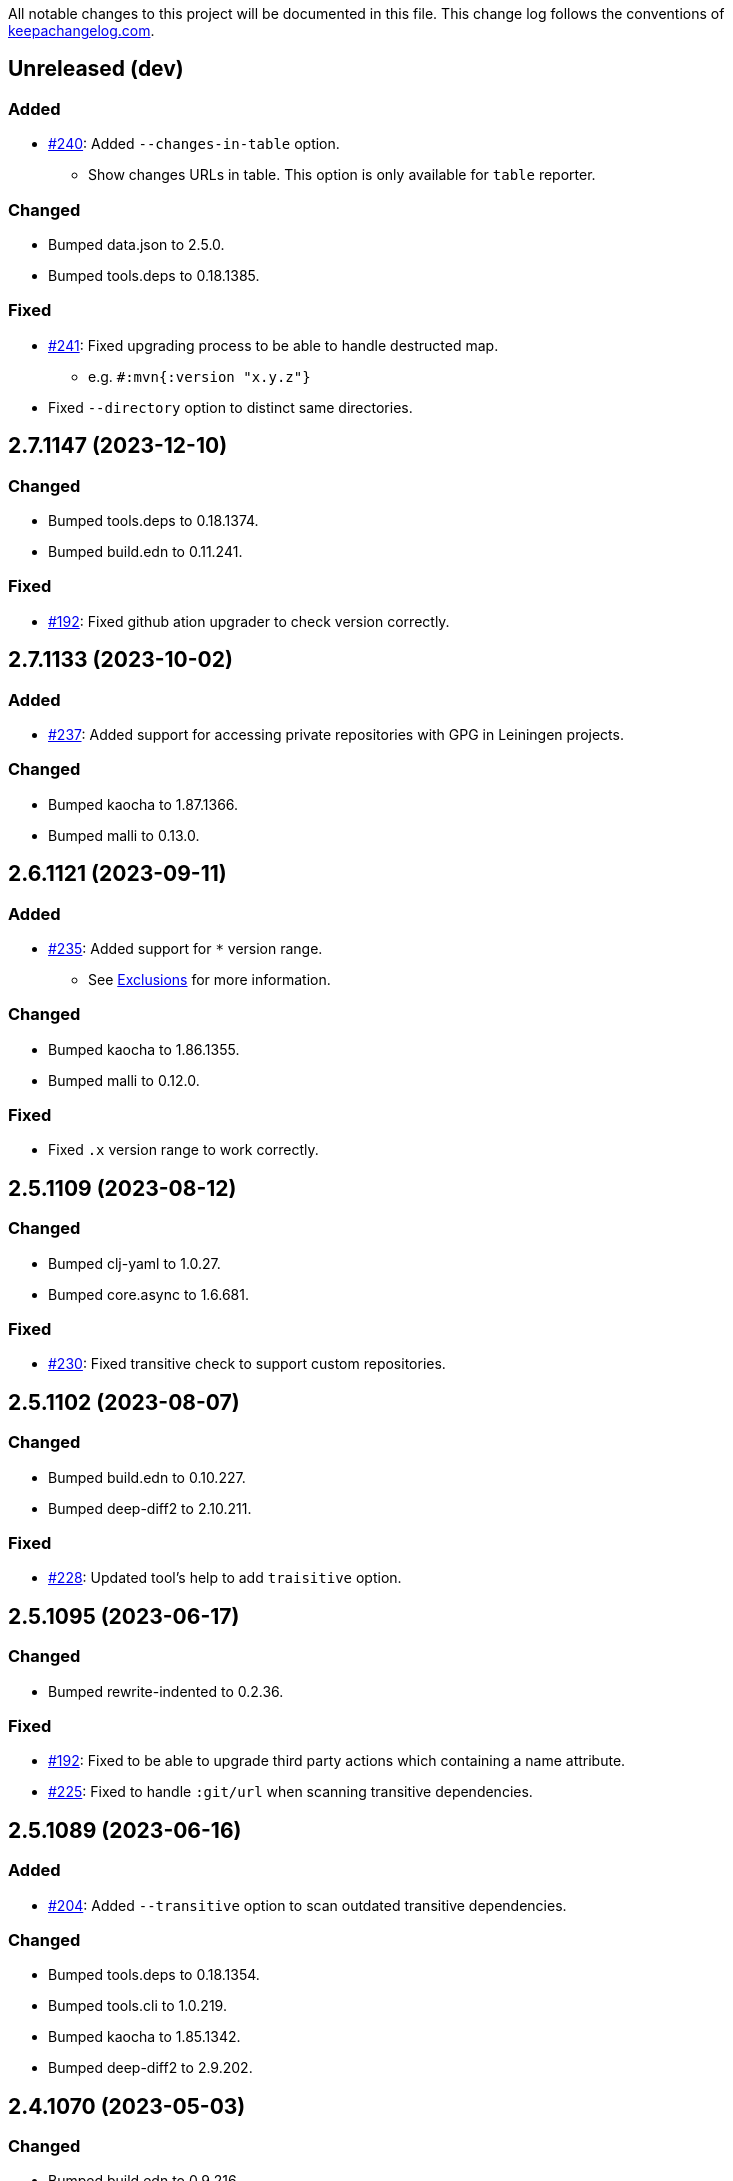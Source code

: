 All notable changes to this project will be documented in this file. This change log follows the conventions of http://keepachangelog.com/[keepachangelog.com].

== Unreleased (dev)
// {{{
=== Added
* https://github.com/liquidz/antq/issues/240[#240]: Added `--changes-in-table` option.
** Show changes URLs in table. This option is only available for `table` reporter.

=== Changed
* Bumped data.json to 2.5.0.
* Bumped tools.deps to 0.18.1385.

=== Fixed
* https://github.com/liquidz/antq/issues/241[#241]: Fixed upgrading process to be able to handle destructed map.
** e.g. `#:mvn{:version "x.y.z"}`
* Fixed `--directory` option to distinct same directories.
// }}}

== 2.7.1147 (2023-12-10)
// {{{
=== Changed
* Bumped tools.deps to 0.18.1374.
* Bumped build.edn to 0.11.241.

=== Fixed
* https://github.com/liquidz/antq/pull/192[#192]: Fixed github ation upgrader to check version correctly.
// }}}

== 2.7.1133 (2023-10-02)
// {{{
=== Added
* https://github.com/liquidz/antq/pull/237[#237]: Added support for accessing private repositories with GPG in Leiningen projects.

=== Changed
* Bumped kaocha to 1.87.1366.
* Bumped malli to 0.13.0.
// }}}

== 2.6.1121 (2023-09-11)
// {{{
=== Added
* https://github.com/liquidz/antq/issues/235[#235]: Added support for `*` version range.
** See link:./doc/exclusions.adoc[Exclusions] for more information.

=== Changed
* Bumped kaocha to 1.86.1355.
* Bumped malli to 0.12.0.

=== Fixed
* Fixed `.x` version range to work correctly.
// }}}

== 2.5.1109 (2023-08-12)
// {{{
=== Changed
* Bumped clj-yaml to 1.0.27.
* Bumped core.async to 1.6.681.

=== Fixed
* https://github.com/liquidz/antq/issues/230[#230]: Fixed transitive check to support custom repositories.
// }}}

== 2.5.1102 (2023-08-07)
// {{{
=== Changed
* Bumped build.edn to 0.10.227.
* Bumped deep-diff2 to 2.10.211.

=== Fixed
* https://github.com/liquidz/antq/issues/228[#228]: Updated tool's help to add `traisitive` option.
// }}}

== 2.5.1095 (2023-06-17)
// {{{
=== Changed
* Bumped rewrite-indented to 0.2.36.

=== Fixed
* https://github.com/liquidz/antq/issues/192[#192]: Fixed to be able to upgrade third party actions which containing a name attribute.
* https://github.com/liquidz/antq/issues/225[#225]: Fixed to handle `:git/url` when scanning transitive dependencies.
// }}}

== 2.5.1089 (2023-06-16)
// {{{
=== Added
* https://github.com/liquidz/antq/issues/204:[#204]: Added `--transitive` option to scan outdated transitive dependencies.

=== Changed
* Bumped tools.deps to 0.18.1354.
* Bumped tools.cli to 1.0.219.
* Bumped kaocha to 1.85.1342.
* Bumped deep-diff2 to 2.9.202.
// }}}

== 2.4.1070 (2023-05-03)
// {{{
=== Changed
* Bumped build.edn to 0.9.216.

=== Fixed
* https://github.com/liquidz/antq/issues/217[#217]: Fixed pom.xml upgrader to work correctly when pom.xml contains `exclusions` tag.
// }}}

== 2.4.1062 (2023-05-01)
// {{{
=== Added
* https://github.com/liquidz/antq/issues/212[#212]: Added support for exclusion by specifying version ranges.
** e.g.
*** Command line: `--exclude=foo/bar@1.2.x`
*** Meta data: `foo/bar ^{:antq/exclude "1.2.x"} {:mvn/version ...}`
** See link:./doc/exclusions.adoc[Exclusions] for more information.

=== Changed
* Bumped tools.deps to 0.18.1335.
* Bumped malli to 0.11.0.
// }}}

== 2.3.1043 (2023-04-01)
// {{{
=== Added
* https://github.com/liquidz/antq/issues/209[#209]: Added `antq.api` namespace for using antq as a library.

=== Changed
* Bumped tools.deps to 0.18.1331.
* Bumped rewrite-clj to 1.1.47.
* Bumped malli to 0.10.4.
* Bumped kaocha to 1.82.1306.
* Bumped deep-diff2 to 2.8.190.
// }}}

== 2.2.1017 (2023-03-19)
// {{{
=== Changed
* Bumped tools.deps to 0.18.1308.
* Bumped malli to 0.10.3.

=== Fixed
* https://github.com/liquidz/antq/issues/207[#207]: Fixed a bug about relative `:local/root` paths in deps.edn.
// }}}

== 2.2.1011 (2023-03-04)
// {{{
=== Changed
* Bumped tools.deps to 0.17.1297.
* Bumped kaocha to 1.80.1274.
* Bumped build.edn to 0.9.203.
* Updateed release workflow to use https://github.com/ncipollo/release-action[ncipollo/release-action].
// }}}

== 2.2.999 (2023-02-24)
// {{{
=== Changed
* Bumped tools.deps to 0.16.1281.
* Bumped kaocha to 1.78.1249.
* Bumped build.edn to 0.9.194.
// }}}

== 2.2.992 (2023-02-04)
// {{{
=== Changed
* Bumped kaocha to 1.77.1236.
* Bumped rewrite-clj to 1.1.46.

=== Fixed
* https://github.com/liquidz/antq/issues/199[#199]: Fixed upgrader to skip excluded dependencies.
// }}}

== 2.2.983 (2023-01-24)
// {{{
=== Changed
* https://github.com/liquidz/antq/issues/197[#197]: Updated to support properties in pom.xml.
* Bumped kaocha to 1.75.1190.
// }}}

== 2.2.970 (2022-12-13)
// {{{
=== Changed
* https://github.com/liquidz/antq/issues/195[#195]: Updated to use clojure/tools.deps instead of tools.deps.alpha.
* Bumped deep-diff2 to 2.7.169.
// }}}

== 2.2.962 (2022-11-19)
// {{{
=== Added
* https://github.com/liquidz/antq/issues/190[#190]: Added support for `:antq/exclude` metadata to exclude specific dependencies in your project files.

=== Changed
* Bumped tools.deps.alpha to 0.15.1254.

=== Fixed
* https://github.com/liquidz/antq/issues/189[#189]: Fixed upgrader to work with dependencies which has metadata.
// }}}

== 2.1.946 (2022-11-11)
// {{{
=== Changed
* Bumped core.async to 1.6.673.
* Bumped tools.deps.alpha to 0.15.1244.
* Bumped kaocha to 1.71.1119.
* Bumped build.edn to 0.9.188.
// }}}

== 2.1.939 (2022-10-22)
// {{{
=== Changed
* Bumped tools.cli to 1.0.214.
* Bumped clj-yaml to 1.0.26.
* Bumped build.edn to 0.8.162.

=== Fixed
* Fixed git SHA and tag dependencies to show changelog URL correctly.
// }}}

== 2.1.932 (2022-09-30)
// {{{
=== Changed
* Bumped clj-yaml to 0.7.169.
// }}}

== 2.1.927 (2022-09-19)
// {{{
=== Changed
* Bumped kaocha to 1.70.1086.

=== Fixed
* https://github.com/liquidz/antq/issues/184[#184]: Fixed not to throw exception for checking changelogs.
// }}}

== 2.1.920 (2022-09-18)
// {{{
=== Added
* https://github.com/liquidz/antq/issues/84[#84]: Added support link for changelogs.

=== Changed
* Bumped data.xml to 0.2.0-alpha8.
* Bumped clj-yaml to 0.7.110.
* Renamed `--no-diff` option to `--no-changes`.
** `--no-diff` option is still available, but *DEPRECATED*.
* Renamed `diff-url` to `changes-url` in `format`, `json`, and `edn` reporter.
** `diff-url` is still available, but *DEPRECATED*.
// }}}

== 2.0.895 (2022-09-02)
// {{{
=== Changed
* Bumped clj-yaml to 0.7.109.
* Bumped deep-diff2 to 2.4.138.
// }}}

== 2.0.889 (2022-08-12)
// {{{
=== Fixed
* Fixed build.clj to work `uberjar` correctly.
// }}}

== 2.0.885 (2022-08-12)
// {{{
=== Changed
* Bumped data.xml to 0.2.0-alpha7.
* Bumped build.edn to 0.7.145.
* Bumped tools.deps.alpha to 0.14.1222.

=== Removed
* *BREAKING*: Dropped support for Clojure 1.9.
** Basically, antq could work regardless of the Clojure version which your project depends.
** If you have a trouble, please see link:./doc/non-supported-clojure-version.adoc[here].
// }}}

== 1.9.874 (2022-07-26)
// {{{
=== Changed
* Bumped kaocha to 1.69.1069.

=== Fixed
* https://github.com/liquidz/antq/issues/176[#176]: Fixed not to overwrite progress bar.
// }}}

== 1.9.867 (2022-07-22)
// {{{
=== Fixed
* https://github.com/liquidz/antq/issues/174[#174]: Fixed to skip checking diff for timed out dependencies.
// }}}

== 1.9.863 (2022-07-13)
// {{{
=== Fixed
* https://github.com/liquidz/antq/issues/172[#172]: Fixed to work with Windows.
// }}}

== 1.9.859 (2022-07-07)
// {{{
=== Fixed
* https://github.com/liquidz/antq/issues/170[#170]: Fixed not to upgrade dependencies that timed out.
// }}}

== 1.9.855 (2022-07-05)
// {{{
=== Added
* https://github.com/liquidz/antq/issues/130[#130], https://github.com/liquidz/antq/pull/168[#168]: Added `--no-diff` option to skip checking diff between deps' versions.
// }}}

== 1.8.847 (2022-07-01)
// {{{
=== Added
* https://github.com/liquidz/antq/pull/157[#157]: Added progress bar to `table` reporter.
* https://github.com/liquidz/antq/pull/158[#158]: Added environmental variables to customize timeout milli secs.
** See details link:./doc/timeout.adoc[here].

=== Changed
* https://github.com/liquidz/antq/pull/158[#158]: Applied timeouts to the following operations.
** Fetching data from Maven repositories
** Fetching data from GitHub API
** Fetching data from git repositories
* Bumped kaocha to 1.68.1059.
* Bumped deep-diff2 to 2.3.127.
* Bumped build.edn to 0.5.116.

=== Fixed
* https://github.com/liquidz/antq/pull/166[#166]: Fixed to catch `XmlPullParserExceptio`.
// }}}

== 1.7.804 (2022-06-11)
// {{{
=== Changed
* Bumped rewrite-clj to 1.1.45.

=== Fixed
* https://github.com/liquidz/antq/pull/165[#165]: Fixed to avoid adding extra whitespaces when upgrading pom.xml.
// }}}

== 1.7.798 (2022-06-01)
// {{{
=== Added
* Added upgrader for GitHub Actions YAML.
** This upgrader is experimental, but it should work.

=== Changed
* Bumped deep-diff2 to 2.2.124.
* Bumped build.edn to 0.3.90.
// }}}

== 1.6.774 (2022-05-22)
// {{{
=== Fixed
* Rollbacked Dockerfile entrypoint.
// }}}

== 1.6.771 (2022-05-22)
// {{{
=== Fixed
* Fixed release workflow to be able to push docker images correctly.
// }}}

== 1.6.768 (2022-05-22)
// {{{
=== Changed
* Changed to use https://github.com/liquidz/build.edn[build.edn].
* Changed version format to `MAJOR.MINOR.COMMIT`.

=== Fixed
* Fixed `dep.github-action.matrix` not to throw exception with integer.
// }}}

== 1.6.2 (2022-05-14)
// {{{
=== Changed
* Bumped tools.build to v0.8.2.
* Bumped kaocha to 1.66.1034.

=== Fixed
* https://github.com/liquidz/antq/pull/159[#159]: Fixed `check-clojure-tools` to work with `$XDG_CONFIG_HOME`.
// }}}

== 1.6.1 (2022-04-09)
// {{{
=== Changed
* Bumped clojure to 1.11.1.
* Bumped rewrite-clj to 1.0.767-alpha.
* Bumped kaocha to 1.64.1010.
* Bumped tools.build to v0.8.1.

=== Fixed
* https://github.com/liquidz/antq/pull/155[#155]: Fixed `deps.edn` extractor to handle `:default-deps` key.
* https://github.com/liquidz/antq/pull/155[#155]: Fixed `deps.edn` upgrader to handle `:default-deps` key.
// }}}

== 1.6.0 (2022-03-05)
// {{{
=== Added
* https://github.com/liquidz/antq/issues/145[#145]: Added support for running behind proxies.
** See details: link:./doc/proxy.adoc[Run behind proxy]
* https://github.com/liquidz/antq/issues/146[#146]: Added support for checking and upgrading https://clojure.org/reference/deps_and_cli#tool_install[Clojure CLI Tools] installed to `~/.clojure/tools`.
** Required `--check-clojure-tools` option to enable. (Disabled by default)

=== Changed
* Bumped tools.build to v0.8.0.
// }}}

== 1.5.1 (2022-02-23)
// {{{
=== Changed
* https://github.com/liquidz/antq/issues/129[#129]: Changed to use tools.build.
* Bumped clj-yaml to 0.7.108.
* Bumped kaocha to 1.63.998.
// }}}

== 1.5.0 (2022-02-11)
// {{{
=== Added
* https://github.com/liquidz/antq/issues/136[#136]: Added `--ignore-locals` option to ignore Java dependencies installed to your local Maven repository(~/.m2/).

=== Changed
* Bumped kaocha to 1.62.993.
// }}}

== 1.4.0 (2022-01-23)
// {{{
=== Added
* https://github.com/liquidz/antq/issues/132[#132]: Added `--download` option to allow downloading *upgraded* dependencies at the same time as a convenience.
** If you upgrade manually or without the `--download` option and the version is changed to the latest, the new version will not be downloaded even if you specify the `--download` option later (because antq does not detect differences).

=== Fixed
* https://github.com/liquidz/antq/issues/137[#137]: Fixed to use SHA of annotated tags for specified `:git/tag`
// }}}

== 1.3.2 (2022-01-21)
// {{{
=== Changed
* Bumped tools.build to v0.7.5.
* Bumped kaocha to 1.60.977.

=== Fixed
* https://github.com/liquidz/antq/issues/133[#133]: Fixed to skip diffs on s3://repos.
// }}}

== 1.3.1 (2021-12-19)
// {{{
=== Changed
* Bumped tools.deps.alpha to 0.12.1090.

=== Fixed
* https://github.com/liquidz/antq/issues/125[#125]: Fixed to work with Windows.
** Not to throw exceptions in `antq.util.dep/normalize-path`.
* https://github.com/liquidz/antq/issues/127[#127]: Fixed to skip non-YAML files in `.github/workflows`.
// }}}

== 1.3.0 (2021-11-18)

// {{{
=== Added
* https://github.com/liquidz/antq/issues/115[#115]: Added support for detecting libraries in `:local/root` dependencies.

=== Changed
* Bumped tools.deps.alpha to 0.12.1071.

=== Fixed
* https://github.com/liquidz/antq/issues/109[#109]: Fixed to correctly check versions of libraries in private repositories.
// }}}

== 1.2.0 (2021-11-06)
// {{{
=== Added
* Added `--verbose` option to display detailed messages.

=== Changed
* Changed logs related to diff between versions not to display by default.
** To display these logs, please use `--verbose` option.
* Bumped tools.deps.alpha to 0.12.1067.
* Bumped rewrite-clj to 1.0.699-alpha.

=== Fixed
* https://github.com/liquidz/antq/issues/117[#117]: Fixed to fetch qualified versions correctly.
// }}}

== 1.1.0 (2021-09-19)
// {{{
=== Added
* https://github.com/liquidz/antq/issues/93[#93]: Added support for upgrading `:tag` and `:git/tag` in deps.edn.

=== Changed
* Bumped tools.deps.alpha to 0.12.1048.

=== Fixed
* https://github.com/liquidz/antq/issues/113[#113]: Fixed to keep SHA length when upgrading deps.edn with `:tag` or `:git/tag`.
// }}}

== 1.0.2 (2021-09-18)
// {{{
=== Changed
* Bumped tools.deps.alpha to 0.12.1041.
* Bumped deps-deploy to the latest commit.

=== Fixed
* https://github.com/liquidz/antq/issues/111[#111]: Fixed a bug that caused an error when updating `:git/sha`.
// }}}

== 1.0.1 (2021-09-16)
// {{{
=== Changed
* https://github.com/liquidz/antq/issues/93[#93]: Updated to support `:git/sha` for deps.edn.
* Bumped deps-deploy to the latest commit.
// }}}

== 1.0.0 (2021-09-04)
// {{{
=== Changed
* https://github.com/liquidz/antq/issues/94[#94]: Update to infer `:git/url` from library name in deps.edn.
* Bumped tools.deps.alpha to 0.12.1019.
* Bumped rewrite-clj to 1.0.644-alpha.

=== Removed
* *BREAKING*: Drop support for Clojure 1.8.
** If you'd like to use with 1.8.0 or earlier, please see link:./doc/non-supported-clojure-version.adoc[here].
// }}}

== 0.16.3 (2021-08-14)
// {{{
=== Changed
* Bumped tools.deps.alpha to 0.12.1019.

=== Fixed
* https://github.com/liquidz/antq/issues/104[#104]: Fixed Clojure CLI tool mode to handle `upgrade` and `force` options correctly.
// }}}

== 0.16.2 (2021-08-07)
// {{{
=== Changed
* https://github.com/liquidz/antq/pull/100[#100]: Bumped version-clj to 2.0.2.
* https://github.com/liquidz/antq/pull/102[#102]: Replaceed https://github.com/dakrone/cheshire[cheshire] with https://github.com/clojure/data.json[clojure.data.json].

=== Fixed
* https://github.com/liquidz/antq/pull/99[#99]: Fixed to handle errors when parsing GitHub version tags.
* https://github.com/liquidz/antq/pull/100[#100]: Fixed false positive with comparing prefixed versions.
* https://github.com/liquidz/antq/issues/101[#101]: Fixed to work with s3-wagon-private when antq is used as a Leiningen plugin.
// }}}

== 0.16.1 (2021-07-31)
// {{{
=== Changed
* Updated to support https://clojure.org/reference/deps_and_cli#tool_install[tool installation].
** To install `clojure -Ttools install com.github.liquidz/antq '{:git/tag "0.16.1"}' :as antq`
** To execute `clojure -Tantq oudated`
* Bumped tools.deps.alpha to 0.12.1003.
* Bumped clj-yaml to 0.7.107.
// }}}

== 0.16.0 (2021-07-14)
// {{{
=== Added
* https://github.com/liquidz/antq/issues/83[#83]: Added support for https://gradle.org[Gradle] experimentally.
** See details: link:./doc/gradle.adoc[Work with Gradle]

=== Changed
* Bumped tools.deps.alpha to 0.12.985.
* Bumped cheshire to 5.10.1.
// }}}

== 0.15.3 (2021-06-17)
// {{{
=== Fixed
* https://github.com/liquidz/antq/issues/89[#89]: Fixed to be able to skip `bb.edn` with --skip option.
* https://github.com/liquidz/antq/issues/89[#89]: Fixed the process of Clojure CLI and Babashka not to throw Exception when some forms has unexpected structure.
* Fixed to show errors when the validation for CLI option is failed.
// }}}

== 0.15.2 (2021-06-11)
// {{{
=== Changed
* https://github.com/liquidz/antq/issues/81[#81]: Updated maven and git connection to retry on timeouts.
* Bumped tools.deps.alpha to 0.11.931.
// }}}

== 0.15.1 (2021-06-08)
// {{{
=== Changed
* Bumped tools.deps.alpha to 0.11.926.

=== Fixed
* Also check `:managed-dependencies` when checking Leingen projects (under its `main` variant).
* Also check `:plugins` when checking Leingen projects (under its plugin variant).
// }}}

== 0.15.0 (2021-06-03)
// {{{
=== Added
* https://github.com/liquidz/antq/issues/79[#79]: Offer a Leiningen plugin.
** It tends to be more accurate (since it won't parse your project.clj, having it evaluated by Leiningen instead).
** However the `:upgrade` option will not be supported (since the plugin cannot always know if a given dependency came from a specific profile, middleware, etc).

=== Changed
* Bumped rewrite-clj to 1.0.644-alpha.
* Bumped lambdaisland/kaocha to 1.0.861.
// }}}

== 0.14.1 (2021-05-21)
// {{{
=== Changed
* Bumped tools.deps.alpha to 0.11.922.
** c.f. https://maven.apache.org/docs/3.8.1/release-notes.html
// }}}

== 0.14.0 (2021-05-12)
// {{{
=== Added
* https://github.com/liquidz/antq/issues/75[#75]: Extended `--exclude` option to be able to exclude specific versions.
** Now you can exclude specific versions as follows: `--exclude=foo/bar@1.0.0`

=== Changed
* Bumped tools.deps.alpha 0.11.918.
// }}}

== 0.13.0 (2021-04-15)
// {{{
=== Added
* https://github.com/liquidz/antq/issues/71[#71]: Added support for https://book.babashka.org/index.html#_bb_edn[bb.edn].

=== Changed
* Bumped tools.deps.alpha to 0.11.910.
* Bumped rewrite-clj to 1.0.605-alpha.
* Bumped deps-deploy to the latest commit.
// }}}

== 0.12.4 (2021-04-02)
// {{{
* Re-release 0.12.3 because it was deployed to clojars with wrong content.
// }}}

== 0.12.3 (2021-04-02)
// {{{
=== Changed
*  Bumped rewrite-clj to 1.0.594-alpha.

=== Fixed
* https://github.com/liquidz/antq/issues/70[#70]: Fixed GitHub Actions detector to support matrix variables.
* https://github.com/liquidz/antq/issues/70[#70]: Fix https://github.com/DeLaGuardo/setup-graalvm[DeLaGuardo/setup-graalvm] detector to support v4.0.
// }}}

== 0.12.2 (2021-03-19)
// {{{
=== Changed
* Bumped rewrite-clj to 1.0.591-alpha.

=== Fixed
* Fixed some reflection warnings.
// }}}

== 0.12.1 (2021-03-17)
// {{{
=== Fixed

* https://github.com/liquidz/antq/issues/67[#67]: Fixed to skip `'latest'` versions as a latest version.
// }}}

== 0.12.0 (2021-03-14)
// {{{
=== Added

* https://github.com/liquidz/antq/issues/60[#60]: Added support for detecting version on 3rd-party GitHub Actions.
** Supports following 3rd-party actions for now.
*** https://github.com/DeLaGuardo/setup-clojure[DeLaGuardo/setup-clojure]
*** https://github.com/DeLaGuardo/setup-graalvm[DeLaGuardo/setup-graalvm]
*** https://github.com/DeLaGuardo/setup-clj-kondo[DeLaGuardo/setup-clj-kondo]
*** https://github.com/0918nobita/setup-cljstyle[0918nobita/setup-cljstyle]
* https://github.com/liquidz/antq/issues/63[#63]: Added support for detecting dependencies which has unverified group name.
** Supports following group names for now.
*** `antq/antq` -> `com.github.liquidz/antq`
*** `seancorfield/depstar` -> `com.github.seancorfield/depstar`
*** `seancorfield/next.jdbc` -> `com.github.seancorfield/next.jdbc`

=== Changed

* Changed group name on clojars.org from `antq` to `com.github.liquidz/antq`.
** `antq/antq` will be deployed for a while.
** c.f.  https://github.com/clojars/clojars-web/wiki/Verified-Group-Names[Clojars Verified Group Names policy]
* https://github.com/liquidz/antq/issues/64[#64]: Changed https://github.com/lread/rewrite-cljc-playground[lread/rewrite-cljc-playground] to https://github.com/clj-commons/rewrite-clj[clj-commons/rewrite-clj].
* Bumped tools.deps.alpha to 0.11.905.
* Bumped kaocha to 1.0.829.
* Bumped tools.cli to 1.0.206.
// }}}

== 0.11.2 (2021-02-28)

// {{{
=== Fixed

* https://github.com/liquidz/antq/issues/61[#61]: Fixed diff URL for `:git/url` ending with ".git" to be correct
// }}}

== 0.11.1 (2021-02-06)
// {{{
=== Fixed

* https://github.com/liquidz/antq/issues/58[#58]: Fixed to avoid NullPointerException when POM does not contains SCM.
// }}}

== 0.11.0 (2021-02-06)

// {{{
=== Added

* Added support to display diff URLs for outdated dependencies.

=== Changed

* Changed default error message for `format` reporter to add diff URLs.

=== Fixed

* Fixed to return actual tag name for outdated GitHub Actions.
// }}}

== 0.10.3 (2021-02-01)
// {{{
=== Changed

* Bumped org.clojure/clojure to 1.10.2.
* Bumped tools.deps.alpha to 0.9.863.
* Bumped clj-commons/clj-yaml to 0.7.106.
* Updateed lread/rewrite-cljc to be latest.

=== Fixed

* Fixed to return success status when all outdated deps are upgraded.
* Fixed not to confirm for upgrading GitHub Actions YAML.
** Upgrading YAML is not supported yet.
* https://github.com/liquidz/antq/issues/55[#55]: Fixed to check `org.clojure/clojure`.
** If there are some `org.clojure/clojure` versions in the same file, only the newest version will be checked.
* Fixed `deps.edn` extractor to handle `:override-deps` key.
* Fixed `deps.edn` upgrader to handle `:override-deps` key.
* Fixed to work with Clojure 1.8 again.
** `--upgrade` option requires Clojure 1.9 or later instead.
// }}}

== 0.10.2 (2021-01-02)

// {{{
=== Fixed

* Fixed leiningen upgrader to be able to upgrade `:plugins`.
// }}}

== 0.10.1 (2020-12-30)
// {{{
=== Fixed

* https://github.com/liquidz/antq/issues/50[#50]: Fixed to detect older versions correctly if deps has the same name but different versions and one of them is the latest version.
* https://github.com/liquidz/antq/issues/51[#51]: Fixed `deps.edn` upgrader to handle `:replace-deps` key.

// }}}

== 0.10.0 (2020-12-19)
// {{{
=== Added

* Added `focus` option.

=== Changed

* Bumped tools.deps.alpha to `0.9.857`.

=== Fixed

* Fixed leiningen upgrader to work with metadata.
// }}}

== 0.9.3 (2020-12-07)
// {{{
=== Changed

* Bumped tools.deps.alpha to `0.9.853`.

=== Fixed

* https://github.com/liquidz/antq/issues/44[#44]: Add `:replace-deps` check for Clojure CLI tools.

// }}}

== 0.9.2 (2020-12-05)
// {{{
=== Changed

* Bumped tools.deps.alpha to `0.9.847`.

=== Fixed

* https://github.com/liquidz/antq/issues/42[#42]: Fixed upgrader to skip artifacts which cannot fetch the version.
* Fixed `antq.ver.github-action` to fallback to use `git ls-remote` when failed to fetch tags from GitHub API.
// }}}

== 0.9.1 (2020-11-30)
// {{{
=== Fixed

* Fixed deps.edn upgrader to work with SHA based version correctly.
// }}}

== 0.9.0 (2020-11-28)
// {{{
=== Added

* https://github.com/liquidz/antq/issues/36[#36]: Added `--upgrade` option.
** Allows to upgrade versions in files by antq interactively.
** Files to support upgrading currently
*** deps.edn, shadow-cljs.edn, project.clj, build.boot, pom.xml
** Added `--force` option.
*** Allows to force upgrading.
* https://github.com/liquidz/antq/issues/39[#39]: Added support for Clojure 1.8.0.

=== Changed

* Bumped tools.deps.alpha to `0.9.840`.

=== Fixed

* https://github.com/liquidz/antq/issues/39[#39]: Changed to warn on Clojure 1.7.0 or earlier.
* Fixed to be able to handle GitHub Actions specified by SHA.
// }}}

== 0.8.0 (2020-11-01)
// {{{
=== Added

* Added `--directory` option.
** Maybe useful for multi-module project.
* Added `--skip` option.

=== Changed
* Bumped tools.deps.alpha to `0.9.833`.
// }}}

== 0.7.5 (2020-10-20)
// {{{
=== Changed
* Bumped tools.deps.alpha to `0.9.821`.

=== Fixed
* Fixed to ignore deps which has a invalid version.
// }}}

== 0.7.4 (2020-10-08)
// {{{
=== Changed
* Bumped tools.deps.alpha to `0.9.816`.

=== Fixed
* https://github.com/liquidz/antq/issues/33[#33]: Fixed to ignore Clojure CLI deps which has `local/root`.
// }}}

== 0.7.3 (2020-09-29)
// {{{
=== Added
* Add support `-X antq.core/latest` execution for Clojure CLI.
** c.f. https://clojure.org/reference/deps_and_cli#_executing_a_function

=== Changed
* Bump tools.deps.alpha to `0.9.810`.
// }}}

== 0.7.2 (2020-09-06)
// {{{
=== Added
* https://github.com/liquidz/antq/issues/29[#29]: Added a tips to avoid SLF4J warnings.

=== Changed
* Bump clj-yaml to `0.7.2`.
* Bump tools.deps.alpha to `0.9.782`.
// }}}

== 0.7.1 (2020-09-01)
// {{{
=== Fixed
* https://github.com/liquidz/antq/issues/27[#27]: Fixed docker image to check git libraries correctly.
// }}}

== 0.7.0 (2020-08-31)
// {{{
=== Added
* https://github.com/liquidz/antq/issues/24[#24]: Added support to check git libraries for Clojure CLI.
** c.f. https://clojure.org/guides/deps_and_cli#_using_git_libraries

=== Changed
* Bump kaocha to `1.0.672`.
// }}}

== 0.6.2 (2020-08-11)
// {{{
=== Changed
* Bump tools.deps.alpha to `0.9.763`.

=== Fixed
* https://github.com/liquidz/antq/issues/21[#21]: Fixed to support `shadow/env` and `env` tag for shadow-cljs.edn.
// }}}

== 0.6.1 (2020-08-05)
// {{{
=== Fixed
* https://github.com/liquidz/antq/issues/19[#19]: Fixed to exit `1` on outdated dependencies.
// }}}

== 0.6.0 (2020-08-05)
// {{{
=== Added
* Added `--reporter` option.

=== Changed
* Bump tools.deps.alpha to `0.9.755`.
// }}}

== 0.5.3 (2020-07-28)
// {{{
=== Fixed
* https://github.com/liquidz/antq/issues/16[#16]: Removed `unilog` from dependencies.
// }}}

== 0.5.2 (2020-07-23)
// {{{
=== Changed
* Bump tools.deps.alpha to `0.9.745`.
// }}}

== 0.5.1 (2020-07-21)
// {{{
=== Fixed
* https://github.com/liquidz/antq/issues/12[#12]: Fixed Maven S3 repository check to correctly work with URL like "s3p://...".
* https://github.com/liquidz/antq/issues/13[#13]: Fixed not to show "Downloading" messages and other extra logs.
* Fixed to handle repository setting in project.clj correctly.
** The setting like `["repo" "URL"]` has been failed so far.
// }}}

== 0.5.0 (2020-07-20)
// {{{
=== Added
* https://github.com/liquidz/antq/issues/10[#10]: Added support for Maven S3 repositories.

=== Changed
* Bump kaocha.
// }}}

== 0.4.3 (2020-07-08)
// {{{
=== Fixed
* Fixed reflection warnings.
// }}}

== 0.4.2 (2020-06-07)
// {{{
=== Fixed
* Fixed to exit with correct code.
// }}}

== 0.4.1 (2020-06-07)
// {{{
=== Fixed
* Fixed not to occur `NullPointerException` for local GitHub Actions(e.g. containing `uses: ./`).
// }}}

== 0.4.0 (2020-06-07)
// {{{
=== Added
* https://github.com/liquidz/antq/issues/6[#6]: Added `--error-format` option for customizing error output.
* https://github.com/liquidz/antq/issues/7[#7]: Added `--exclude` option.

=== Changed
* Bump kaocha

=== Fixed
* https://github.com/liquidz/antq/issues/8[#8]: Fixed not to check duplicated dependencies.
// }}}

== 0.3.1 (2020-05-10)
// {{{
=== Fixed
* Fixed to handle that a major version is the latest of that major version for GitHub Actions.
** c.f. https://github.com/actions/toolkit/blob/master/docs/action-versioning.md#compatibility
** e.g. `"v1"` means the latest version which matches `"1.*"`.
// }}}

== 0.3.0 (2020-05-09)
// {{{
=== Added
* Skip under-development versions by default.
** e.g. `alpha`, `beta`, and `RC`
* Added more tests and codecov badge.

=== Changed
* Changed github action to fetch latest version from list-tags API.
** https://developer.github.com/v3/repos/#list-tags

=== Fixed
* Fixed to detect Leiningen plugin dependencies too.
// }}}

== 0.2.2 (2020-05-07)
// {{{
=== Fixed
* Fixed to handle `master` version as a release version.
* Fixed to fetch correct releases.atom for GitHub Actions.
// }}}

== 0.2.1 (2020-05-07)
// {{{
=== Fixed
* Fixed outdated pom.xml.
// }}}

== 0.2.0 (2020-05-06)
// {{{
=== Added
* Added support for GitHub Actions.
// }}}

== 0.1.0 (2020-05-06)
// {{{
* First release
// }}}
